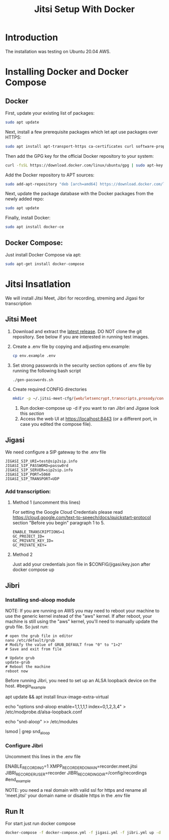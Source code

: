 #+title: Jitsi Setup With Docker

* Introduction
The installation was testing on Ubuntu 20.04 AWS.

* Installing Docker and Docker Compose
** Docker
First, update your existing list of packages:
#+begin_src bash
sudo apt update
#+end_src
Next, install a few prerequisite packages which let apt use packages over HTTPS:
#+begin_src bash
sudo apt install apt-transport-https ca-certificates curl software-properties-common
#+end_src
Then add the GPG key for the official Docker repository to your system:
#+begin_src bash
curl -fsSL https://download.docker.com/linux/ubuntu/gpg | sudo apt-key add -
#+end_src
Add the Docker repository to APT sources:
#+begin_src bash
sudo add-apt-repository "deb [arch=amd64] https://download.docker.com/linux/ubuntu focal stable"
#+end_src
Next, update the package database with the Docker packages from the newly added repo:
#+begin_src bash
sudo apt update
#+end_src
Finally, install Docker:
#+begin_src bash
sudo apt install docker-ce
#+end_src

** Docker Compose:
Just install Docker Compose via apt:
#+begin_src bash
sudo apt-get install docker-compose
#+end_src

* Jitsi Insatlation
We will install Jitsi Meet, Jibri for recording, streming and Jigasi for transcription

** Jitsi Meet
1. Download and extract the [[https://github.com/jitsi/docker-jitsi-meet/releases/latest][latest release]]. DO NOT clone the git repository. See below if you are interested in running test images.
2. Create a .env file by copying and adjusting env.example:
   #+begin_src bash
cp env.example .env
   #+end_src
3. Set strong passwords in the security section options of .env file by running the following bash script
   #+begin_src bash
./gen-passwords.sh
   #+end_src
4. Create required CONFIG directories
   #+begin_src bash
mkdir -p ~/.jitsi-meet-cfg/{web/letsencrypt,transcripts,prosody/config,prosody/prosody-plugins-custom,jicofo,jvb,jigasi,jibri}
   #+end_src

 5. Run docker-compose up -d if you want to ran Jibri and Jigase look this [[Run it][section]]
 6. Access the web UI at https://localhost:8443 (or a different port, in case you edited the compose file).

** Jigasi
We need configure a SIP gateway to the .env file
#+begin_example
JIGASI_SIP_URI=test@sip2sip.info
JIGASI_SIP_PASSWORD=passw0rd
JIGASI_SIP_SERVER=sip2sip.info
JIGASI_SIP_PORT=5060
JIGASI_SIP_TRANSPORT=UDP
#+end_example

*** Add transcription:
**** Method 1 (uncomment this lines)
For setting the Google Cloud Credentials please read https://cloud.google.com/text-to-speech/docs/quickstart-protocol section "Before you begin" paragraph 1 to 5.
#+begin_example
ENABLE_TRANSCRIPTIONS=1
GC_PROJECT_ID=
GC_PRIVATE_KEY_ID=
GC_PRIVATE_KEY=
#+end_example
**** Method 2
Just add your credentials json file in $CONFIG/jigasi/key.json after docker compose up

** Jibri
*** Installing snd-aloop module
NOTE: If you are running on AWS you may need to reboot your machine to use the generic kernel instead of the "aws" kernel. If after reboot, your machine is still using the "aws" kernel, you'll need to manually update the grub file. So just run:
#+begin_example
# open the grub file in editor
nano /etc/default/grub
# Modify the value of GRUB_DEFAULT from "0" to "1>2"
# Save and exit from file

# Update grub
update-grub
# Reboot the machine
reboot now
#+end_example

Before running Jibri, you need to set up an ALSA loopback device on the host.
#begin_example
# install the module
apt update && apt install linux-image-extra-virtual
# configure 5 capture/playback interfaces
echo "options snd-aloop enable=1,1,1,1,1 index=0,1,2,3,4" > /etc/modprobe.d/alsa-loopback.conf
# setup autoload the module
echo "snd-aloop" >> /etc/modules
# check that the module is loaded
lsmod | grep snd_aloop
#+end_example

*** Configure Jibri
Uncomment this lines in the .env file
#+begin_example
ENABLE_RECORDING=1
XMPP_RECORDER_DOMAIN=recorder.meet.jitsi
JIBRI_RECORDER_USER=recorder
JIBRI_RECORDING_DIR=/config/recordings
#end_example

NOTE: you need a real domain with valid ssl for https and rename all 'meet.jitsi' your domain name or disable https in the .env file

** Run It
For start just run docker compose
#+begin_src bash
docker-compose -f docker-compose.yml -f jigasi.yml -f jibri.yml up -d
#+end_src
